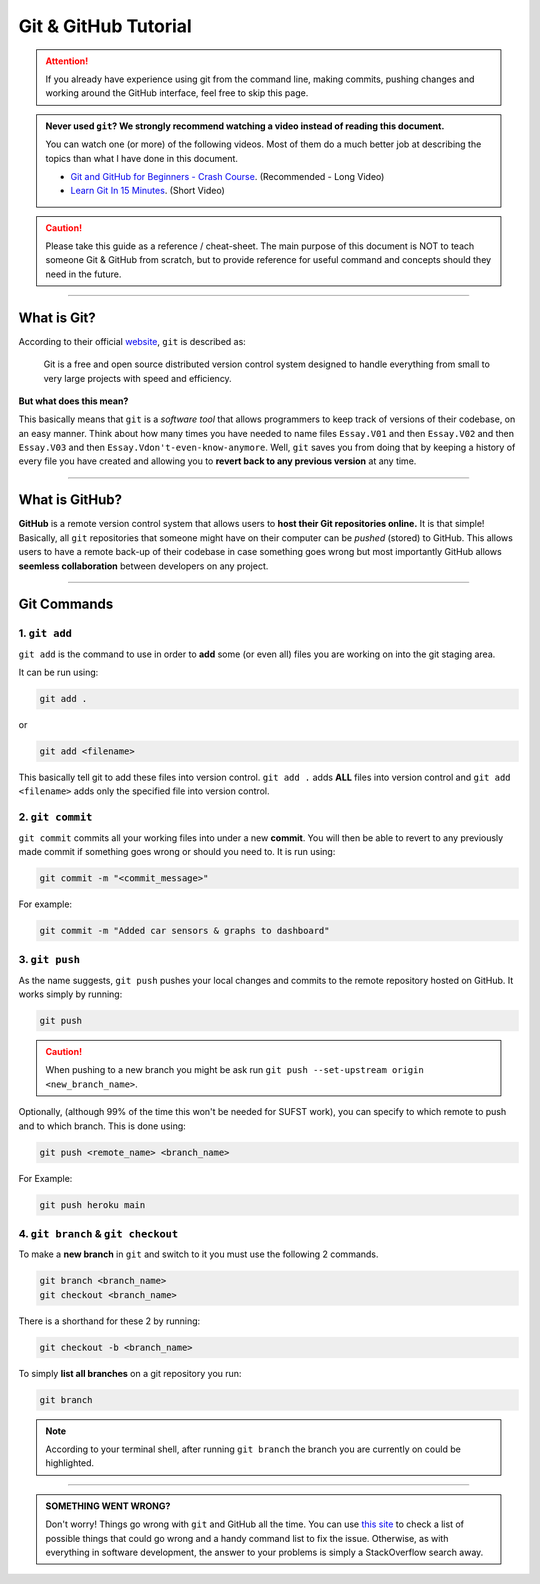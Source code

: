 Git & GitHub Tutorial
=====================

.. attention:: If you already have experience using git from the command line, making commits, pushing changes and working around the GitHub interface, feel free to skip this page. 

.. admonition:: Never used ``git``? We strongly recommend watching a video instead of reading this document. 
   
   You can watch one (or more) of the following videos. Most of them do a much better job at describing the topics than what I have done in this document. 

   * `Git and GitHub for Beginners - Crash Course <https://www.youtube.com/watch?v=RGOj5yH7evk&ab_channel=freeCodeCamp.org>`_. (Recommended - Long Video)
   * `Learn Git In 15 Minutes <https://www.youtube.com/watch?v=USjZcfj8yxE&t=1s&ab_channel=ColtSteele>`_. (Short Video)


.. caution:: Please take this guide as a reference / cheat-sheet. The main purpose of this document is NOT to teach someone Git & GitHub from scratch, but to provide reference for useful command and concepts should they need in the future. 

----

What is Git?
------------

According to their official `website <https://git-scm.com/>`_, ``git`` is described as: 

   Git is a free and open source distributed version control system designed to handle everything from small to very large projects with speed and efficiency.

**But what does this mean?**

This basically means that ``git`` is a *software tool* that allows programmers to keep track of versions of their codebase, on an easy manner. Think about how many times you have needed to name files ``Essay.V01`` and then ``Essay.V02`` and then ``Essay.V03`` and then ``Essay.Vdon't-even-know-anymore``. Well, ``git`` saves you from doing that by keeping a history of every file you have created and allowing you to **revert back to any previous version** at any time. 

.. seealso:: 
   I won't go into to much technical detail in this section, however if you are interested you are encouraged to read more about the innerworkings of ``git`` from `here <https://git-scm.com/book/en/v2/Getting-Started-What-is-Git%3F>`_.

----

What is GitHub?
---------------

**GitHub** is a remote version control system that allows users to **host their Git repositories online.** It is that simple! Basically, all ``git`` repositories that someone might have on their computer can be *pushed* (stored) to GitHub. This allows users to have a remote back-up of their codebase in case something goes wrong but most importantly GitHub allows **seemless collaboration** between developers on any project. 

.. seealso:: 

   A very good guide describing the differences between GitHub & Git as well as showing the GitHub interface can be found `here <https://kinsta.com/knowledgebase/what-is-github/>`_.


----

Git Commands
------------

1. ``git add``
~~~~~~~~~~~~~~

``git add`` is the command to use in order to **add** some (or even all) files you are working on into the git staging area. 

It can be run using: 

.. code:: none

   git add . 

or 

.. code:: none

   git add <filename>

This basically tell git to add these files into version control.  ``git add .`` adds **ALL** files into version control and ``git add <filename>`` adds only the specified file into version control. 

2. ``git commit``
~~~~~~~~~~~~~~~~~

``git commit`` commits all your working files into under a new **commit**. You will then be able to revert to any previously made commit if something goes wrong or should you need to. It is run using: 

.. code:: none

   git commit -m "<commit_message>"

For example: 

.. code:: none

   git commit -m "Added car sensors & graphs to dashboard"

3. ``git push``
~~~~~~~~~~~~~~~

As the name suggests, ``git push`` pushes your local changes and commits to the remote repository hosted on  GitHub. It works simply by running: 

.. code:: none

   git push

.. caution:: When pushing to a new branch you might be ask run ``git push --set-upstream origin <new_branch_name>``. 

Optionally, (although 99% of the time this won't be needed for SUFST work), you can specify to which remote to push and to which branch. This is done using: 

.. code:: none

   git push <remote_name> <branch_name> 

For Example: 
   
.. code:: none

   git push heroku main

4. ``git branch`` & ``git checkout``
~~~~~~~~~~~~~~~~~~~~~~~~~~~~~~~~~~~~

To make a **new branch** in ``git`` and switch to it you must use the following 2 commands. 

.. code:: none

   git branch <branch_name>
   git checkout <branch_name>

There is a shorthand for these 2 by running: 

.. code:: none

   git checkout -b <branch_name>

To simply **list all branches** on a git repository you run: 

.. code:: none

   git branch

.. note:: According to your terminal shell, after running ``git branch`` the branch you are currently on could be highlighted. 


----

.. admonition:: SOMETHING WENT WRONG?

   Don't worry! Things go wrong with ``git`` and GitHub all the time. You can use `this site <https://ohshitgit.com/>`_ to check a list of possible things that could go wrong and a handy command list to fix the issue. Otherwise, as with everything in software development, the answer to your problems is simply a StackOverflow search away. 
